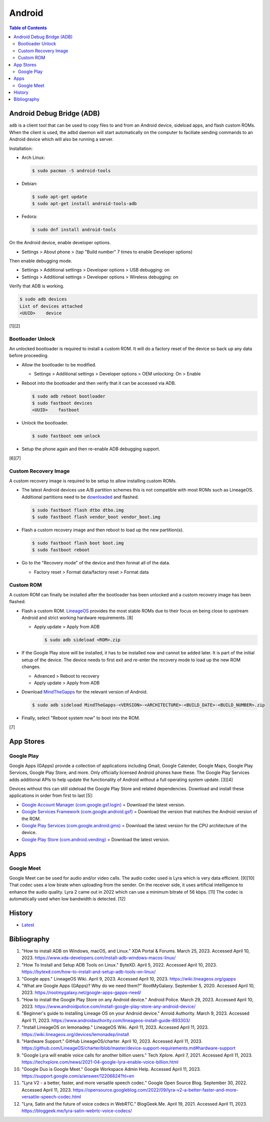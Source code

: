 Android
=======

.. contents:: Table of Contents

Android Debug Bridge (ADB)
--------------------------

``adb`` is a client tool that can be used to copy files to and from an Android device, sideload apps, and flash custom ROMs. When the client is used, the ``adbd`` daemon will start automatically on the computer to faciliate sending commands to an Android device which will also be running a server.

Installation:

-  Arch Linux:

   .. code-block:: sh

      $ sudo pacman -S android-tools

-  Debian:

   .. code-block:: sh

      $ sudo apt-get update
      $ sudo apt-get install android-tools-adb

-  Fedora:

   .. code-block:: sh

      $ sudo dnf install android-tools

On the Android device, enable developer options.

-  Settings > About phone > (tap "Build number" 7 times to enable Developer options)

Then enable debugging mode.

-  Settings > Additional settings > Developer options > USB debugging: on
-  Settings > Additional settings > Developer options > Wireless debugging: on

Verify that ADB is working.

.. code-block:: sh

   $ sudo adb devices
   List of devices attached
   <UUID>    device

[1][2]

Bootloader Unlock
~~~~~~~~~~~~~~~~~

An unlocked bootloader is required to install a custom ROM. It will do a factory reset of the device so back up any data before proceeding.

-  Allow the bootloader to be modified.

   -  Settings > Additional settings > Developer options > OEM unlocking: On > Enable

-  Reboot into the bootloader and then verify that it can be accessed via ADB.

   .. code-block:: sh

      $ sudo adb reboot bootloader
      $ sudo fastboot devices
      <UUID>    fastboot

-  Unlock the bootloader.

   .. code-block:: sh

      $ sudo fastboot oem unlock

-  Setup the phone again and then re-enable ADB debugging support.

[6][7]

Custom Recovery Image
~~~~~~~~~~~~~~~~~~~~~

A custom recovery image is required to be setup to allow installing custom ROMs.

-  The latest Android devices use A/B partition schemes this is not compatible with most ROMs such as LineageOS. Additional partitions need to be `downloaded <https://wiki.lineageos.org/devices/>`__ and flashed.

   .. code-block:: sh

      $ sudo fastboot flash dtbo dtbo.img
      $ sudo fastboot flash vendor_boot vendor_boot.img

-  Flash a custom recovery image and then reboot to load up the new partition(s).

   .. code-block:: sh

      $ sudo fastboot flash boot boot.img
      $ sudo fastboot reboot

-  Go to the "Recovery mode" of the device and then format all of the data.

   -  Factory reset > Format data/factory reset > Format data

Custom ROM
~~~~~~~~~~

A custom ROM can finally be installed after the bootloader has been unlocked and a custom recovery image has been flashed.

-  Flash a custom ROM. `LineageOS <https://wiki.lineageos.org/devices/>`__ provides the most stable ROMs due to their focus on being close to upstream Android and strict working hardware requirements. [8]

   -  Apply update > Apply from ADB

      .. code-block:: sh

         $ sudo adb sideload <ROM>.zip

-  If the Google Play store will be installed, it has to be installed now and cannot be added later. It is part of the initial setup of the device. The device needs to first exit and re-enter the recovery mode to load up the new ROM changes.

   -  Advanced > Reboot to recovery
   -  Apply update > Apply from ADB

-  Download `MindTheGapps <https://wiki.lineageos.org/gapps#downloads>`__ for the relevant version of Android.

   .. code-block:: sh

      $ sudo adb sideload MindTheGapps-<VERSION>-<ARCHITECTURE>-<BUILD_DATE>-<BUILD_NUMBER>.zip

-  Finally, select "Reboot system now" to boot into the ROM.

[7]

App Stores
----------

Google Play
~~~~~~~~~~~

Google Apps (GApps) provide a collection of applications including Gmail, Google Calender, Google Maps, Google Play Services, Google Play Store, and more. Only officially licensed Android phones have these. The Google Play Services adds additional APIs to help update the functionality of Android without a full operating system update. [3][4]

Devices without this can still sideload the Google Play Store and related dependencies. Download and install these applications in order from first to last [5]:

-  `Google Account Manager (com.google.gsf.login) <https://www.apkmirror.com/apk/google-inc/google-account-manager/google-account-manager-7-1-2-release/google-account-manager-7-1-2-android-apk-download/>`__ = Download the latest version.
-  `Google Services Framework (com.google.android.gsf) <https://www.apkmirror.com/apk/google-inc/google-services-framework/>`__ = Download the version that matches the Android version of the ROM.
-  `Google Play Services (com.google.android.gms) <https://www.apkmirror.com/apk/google-inc/google-play-services/>`__ = Download the latest version for the CPU architecture of the device.
-  `Google Play Store (com.android.vending) <https://www.apkmirror.com/apk/google-inc/google-play-store/variant-%7B%22arches_slug%22:%5B%22armeabi%22,%22armeabi-v7a%22,%22mips%22,%22mips64%22,%22x86%22,%22x86_64%22%5D,%22dpis_slug%22:%5B%22nodpi%22%5D%7D/>`__ = Download the latest version.

Apps
----

Google Meet
~~~~~~~~~~~

Google Meet can be used for audio and/or video calls. The audio codec used is Lyra which is very data efficient. [9][10] That codec uses a low birate when uploading from the sender. On the receiver side, it uses artificial intelligence to enhance the audio quality. Lyra 2 came out in 2022 which can use a minimum bitrate of 56 kbps. [11] The codec is automatically used when low bandwidth is detected. [12]

History
-------

-  `Latest <https://github.com/LukeShortCloud/rootpages/commits/main/src/unix_distributions/android.rst>`__

Bibliography
------------

1. "How to install ADB on Windows, macOS, and Linux." XDA Portal & Forums. March 25, 2023. Accessed April 10, 2023. https://www.xda-developers.com/install-adb-windows-macos-linux/
2. "How To Install and Setup ADB Tools on Linux." ByteXD. April 5, 2022. Accessed April 10, 2023. https://bytexd.com/how-to-install-and-setup-adb-tools-on-linux/
3. "Google apps." LineageOS Wiki. April 9, 2023. Accessed April 10, 2023. https://wiki.lineageos.org/gapps
4. "What are Google Apps (GApps)? Why do we need them?" RootMyGalaxy. September 5, 2020. Accessed April 10, 2023. https://rootmygalaxy.net/google-apps-gapps-need/
5. "How to install the Google Play Store on any Android device." Android Police. March 29, 2023. Accessed April 10, 2023. https://www.androidpolice.com/install-google-play-store-any-android-device/
6. "Beginner's guide to installing Lineage OS on your Android device." Anroid Authority. March 9, 2023. Accessed April 11, 2023. https://www.androidauthority.com/lineageos-install-guide-893303/
7. "Install LineageOS on lemonadep." LineageOS Wiki. April 11, 2023. Accessed April 11, 2023. https://wiki.lineageos.org/devices/lemonadep/install
8. "Hardware Support." GitHub LineageOS/charter. April 10, 2023. Accessed April 11, 2023. https://github.com/LineageOS/charter/blob/master/device-support-requirements.md#hardware-support
9. "Google Lyra will enable voice calls for another billion users." Tech Xplore. April 7, 2021. Accessed April 11, 2023. https://techxplore.com/news/2021-04-google-lyra-enable-voice-billion.html
10. "Google Duo is Google Meet." Google Workspace Admin Help. Accessed April 11, 2023. https://support.google.com/a/answer/12206824?hl=en
11. "Lyra V2 - a better, faster, and more versatile speech codec." Google Open Source Blog. September 30, 2022. Accessed April 11, 2023. https://opensource.googleblog.com/2022/09/lyra-v2-a-better-faster-and-more-versatile-speech-codec.html
12. "Lyra, Satin and the future of voice codecs in WebRTC." BlogGeek.Me. April 19, 2021. Accessed April 11, 2023. https://bloggeek.me/lyra-satin-webrtc-voice-codecs/

